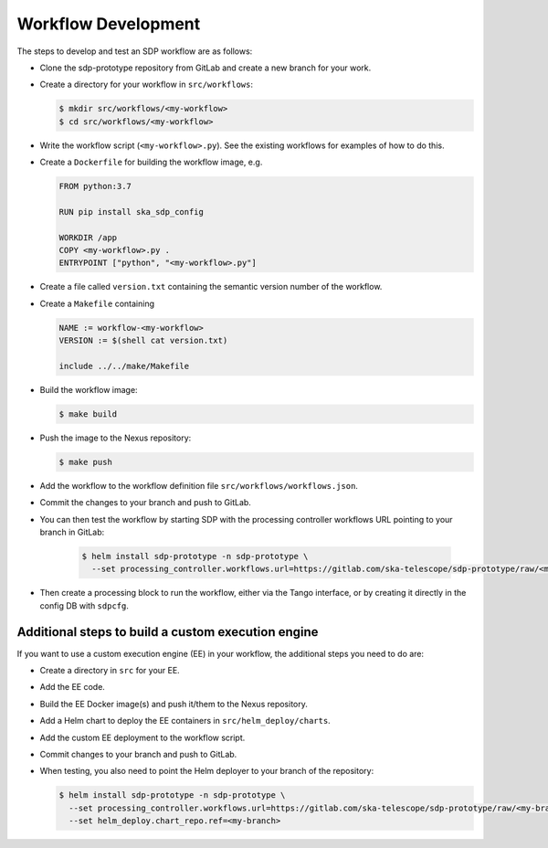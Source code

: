 Workflow Development
====================

The steps to develop and test an SDP workflow are as follows:

- Clone the sdp-prototype repository from GitLab and create a new branch for
  your work.

- Create a directory for your workflow in ``src/workflows``:

  .. code-block::

    $ mkdir src/workflows/<my-workflow>
    $ cd src/workflows/<my-workflow>

- Write the workflow script (``<my-workflow>.py``). See the existing workflows
  for examples of how to do this.

- Create a ``Dockerfile`` for building the workflow image, e.g.

  .. code-block::

    FROM python:3.7

    RUN pip install ska_sdp_config

    WORKDIR /app
    COPY <my-workflow>.py .
    ENTRYPOINT ["python", "<my-workflow>.py"]

- Create a file called ``version.txt`` containing the semantic version number of
  the workflow.

- Create a ``Makefile`` containing

  .. code-block::

    NAME := workflow-<my-workflow>
    VERSION := $(shell cat version.txt)

    include ../../make/Makefile

- Build the workflow image:

  .. code-block::

    $ make build

- Push the image to the Nexus repository:

  .. code-block::

    $ make push

- Add the workflow to the workflow definition file
  ``src/workflows/workflows.json``.

- Commit the changes to your branch and push to GitLab.

- You can then test the workflow by starting SDP with the processing
  controller workflows URL pointing to your branch in GitLab:

    .. code-block::

      $ helm install sdp-prototype -n sdp-prototype \
        --set processing_controller.workflows.url=https://gitlab.com/ska-telescope/sdp-prototype/raw/<my-branch>/src/workflows/workflows.json

- Then create a processing block to run the workflow, either via the Tango
  interface, or by creating it directly in the config DB with ``sdpcfg``.


Additional steps to build a custom execution engine
---------------------------------------------------

If you want to use a custom execution engine (EE) in your workflow, the
additional steps you need to do are:

- Create a directory in ``src`` for your EE.

- Add the EE code.

- Build the EE Docker image(s) and push it/them to the Nexus repository.

- Add a Helm chart to deploy the EE containers in ``src/helm_deploy/charts``.

- Add the custom EE deployment to the workflow script.

- Commit changes to your branch and push to GitLab.

- When testing, you also need to point the Helm deployer to your branch of the
  repository:

  .. code-block::

    $ helm install sdp-prototype -n sdp-prototype \
      --set processing_controller.workflows.url=https://gitlab.com/ska-telescope/sdp-prototype/raw/<my-branch>/src/workflows/workflows.json \
      --set helm_deploy.chart_repo.ref=<my-branch>
